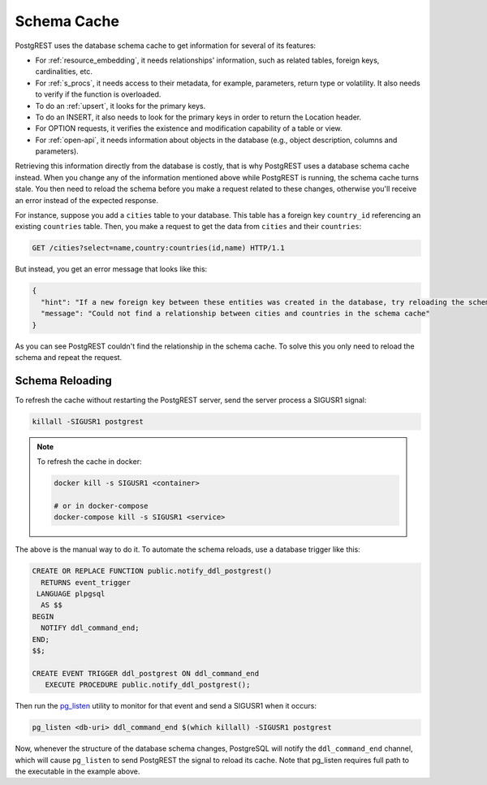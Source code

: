 .. _schema_cache:

Schema Cache
============

PostgREST uses the database schema cache to get information for several of its features:

- For :ref:`resource_embedding`, it needs relationships' information, such as related tables, foreign keys, cardinalities, etc.
- For :ref:`s_procs`, it needs access to their metadata, for example, parameters, return type or volatility. It also needs to verify if the function is overloaded.
- To do an :ref:`upsert`, it looks for the primary keys.
- To do an INSERT, it also needs to look for the primary keys in order to return the Location header.
- For OPTION requests, it verifies the existence and modification capability of a table or view.
- For :ref:`open-api`, it needs information about objects in the database (e.g., object description, columns and parameters).

Retrieving this information directly from the database is costly, that is why PostgREST uses a database schema cache instead. When you change any of the information mentioned above while PostgREST is running, the schema cache turns stale. You then need to reload the schema before you make a request related to these changes, otherwise you'll receive an error instead of the expected response.

For instance, suppose you add a ``cities`` table to your database. This table has a foreign key ``country_id`` referencing an existing ``countries`` table. Then, you make a request to get the data from ``cities`` and their ``countries``:

.. code-block:: http

  GET /cities?select=name,country:countries(id,name) HTTP/1.1

But instead, you get an error message that looks like this:

.. code-block:: json

  {
    "hint": "If a new foreign key between these entities was created in the database, try reloading the schema cache.",
    "message": "Could not find a relationship between cities and countries in the schema cache"
  }

As you can see PostgREST couldn't find the relationship in the schema cache. To solve this you only need to reload the schema and repeat the request.

.. _schema_reloading:

Schema Reloading
----------------

To refresh the cache without restarting the PostgREST server, send the server process a SIGUSR1 signal:

.. code:: bash

  killall -SIGUSR1 postgrest

.. note::

   To refresh the cache in docker:

   .. code:: bash

     docker kill -s SIGUSR1 <container>

     # or in docker-compose
     docker-compose kill -s SIGUSR1 <service>

The above is the manual way to do it. To automate the schema reloads, use a database trigger like this:

.. code-block:: postgresql

  CREATE OR REPLACE FUNCTION public.notify_ddl_postgrest()
    RETURNS event_trigger
   LANGUAGE plpgsql
    AS $$
  BEGIN
    NOTIFY ddl_command_end;
  END;
  $$;

  CREATE EVENT TRIGGER ddl_postgrest ON ddl_command_end
     EXECUTE PROCEDURE public.notify_ddl_postgrest();

Then run the `pg_listen <https://github.com/begriffs/pg_listen>`_ utility to monitor for that event and send a SIGUSR1 when it occurs:

.. code-block:: bash

  pg_listen <db-uri> ddl_command_end $(which killall) -SIGUSR1 postgrest

Now, whenever the structure of the database schema changes, PostgreSQL will notify the ``ddl_command_end`` channel, which will cause ``pg_listen`` to send PostgREST the signal to reload its cache. Note that pg_listen requires full path to the executable in the example above.